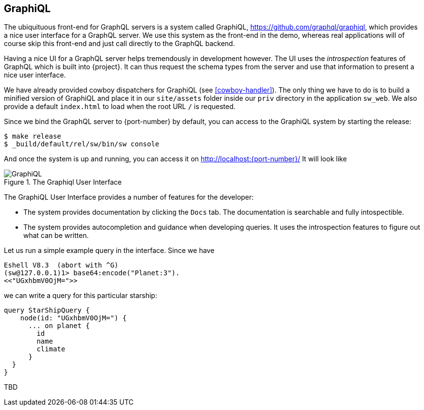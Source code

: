 [[graphiql]]
== GraphiQL

The ubiquituous front-end for GraphQL servers is a system called
GraphiQL, https://github.com/graphql/graphiql, which provides a nice
user interface for a GraphQL server. We use this system as the
front-end in the demo, whereas real applications will of course skip
this front-end and just call directly to the GraphQL backend.

Having a nice UI for a GraphQL server helps tremendously in
development however. The UI uses the _introspection_ features of
GraphQL which is built into {project}. It can thus request the
schema types from the server and use that information to present a
nice user interface.

We have already provided cowboy dispatchers for GraphiQL (see
<<cowboy-handler>>). The only thing we have to do is to build a
minified version of GraphiQL and place it in our `site/assets` folder
inside our `priv` directory in the application `sw_web`. We also
provide a default `index.html` to load when the root URL `/` is
requested.

Since we bind the GraphQL server to {port-number} by default, you
can access to the GraphiQL system by starting the release:

[source,bash]
----
$ make release
$ _build/default/rel/sw/bin/sw console
----

And once the system is up and running, you can access it on
http://localhost:{port-number}/ It will look like

[#img-graphiql]
.The Graphiql User Interface
image::graphiql.png[GraphiQL]

The GraphiQL User Interface provides a number of features for the
developer:

* The system provides documentation by clicking the `Docs` tab. The
  documentation is searchable and fully intospectible.
* The system provides autocompletion and guidance when developing
  queries. It uses the introspection features to figure out what can
  be written.

Let us run a simple example query in the interface. Since we have

[source]
----
Eshell V8.3  (abort with ^G)
(sw@127.0.0.1)1> base64:encode("Planet:3").
<<"UGxhbmV0OjM=">>
----

we can write a query for this particular starship:

[source,graphql]
----
query StarShipQuery {
    node(id: "UGxhbmV0OjM=") {
      ... on planet {
        id
        name
        climate
      }
  }
}
----

TBD

